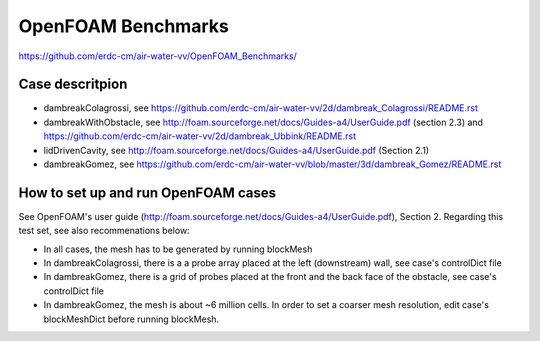 =====================================================
OpenFOAM Benchmarks
=====================================================

https://github.com/erdc-cm/air-water-vv/OpenFOAM_Benchmarks/

Case descritpion
----------------------------

- dambreakColagrossi, see  https://github.com/erdc-cm/air-water-vv/2d/dambreak_Colagrossi/README.rst

- dambreakWithObstacle, see http://foam.sourceforge.net/docs/Guides-a4/UserGuide.pdf (section 2.3) and https://github.com/erdc-cm/air-water-vv/2d/dambreak_Ubbink/README.rst

- lidDrivenCavity, see http://foam.sourceforge.net/docs/Guides-a4/UserGuide.pdf (Section 2.1)

- dambreakGomez, see https://github.com/erdc-cm/air-water-vv/blob/master/3d/dambreak_Gomez/README.rst

How to set up and run OpenFOAM cases
------------------------
See OpenFOAM's user guide (http://foam.sourceforge.net/docs/Guides-a4/UserGuide.pdf), Section 2. Regarding this test set, see also recommenations below:

- In all cases, the mesh has to be generated by running blockMesh
- In dambreakColagrossi, there is a a probe array placed at the left (downstream) wall, see case's controlDict file
- In dambreakGomez, there is a grid of probes placed at the front and the back face of the obstacle, see case's controlDict file
- In dambreakGomez, the mesh is about ~6 million cells. In order to set a coarser mesh resolution, edit case's blockMeshDict before running blockMesh.




